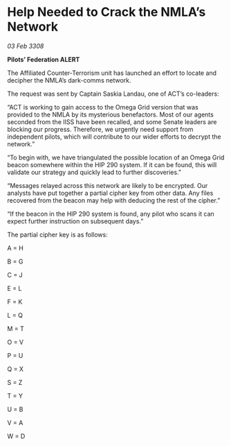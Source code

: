* Help Needed to Crack the NMLA’s Network

/03 Feb 3308/

*Pilots’ Federation ALERT* 

The Affiliated Counter-Terrorism unit has launched an effort to locate and decipher the NMLA’s dark-comms network. 

The request was sent by Captain Saskia Landau, one of ACT’s co-leaders: 

“ACT is working to gain access to the Omega Grid version that was provided to the NMLA by its mysterious benefactors. Most of our agents seconded from the IISS have been recalled, and some Senate leaders are blocking our progress. Therefore, we urgently need support from independent pilots, which will contribute to our wider efforts to decrypt the network.” 

“To begin with, we have triangulated the possible location of an Omega Grid beacon somewhere within the HIP 290 system. If it can be found, this will validate our strategy and quickly lead to further discoveries.” 

“Messages relayed across this network are likely to be encrypted. Our analysts have put together a partial cipher key from other data. Any files recovered from the beacon may help with deducing the rest of the cipher.” 

“If the beacon in the HIP 290 system is found, any pilot who scans it can expect further instruction on subsequent days.” 

The partial cipher key is as follows: 

A = H 

B = G 

C = J 

E = L 

F = K 

L = Q 

M = T 

O = V 

P = U 

Q = X 

S = Z 

T = Y 

U = B 

V = A 

W = D